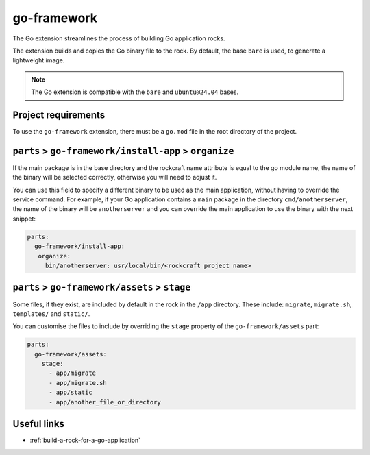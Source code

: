 .. _go-framework-reference:

go-framework
----------------

The Go extension streamlines the process of building Go application
rocks.

The extension builds and copies the Go binary file to the rock.
By default, the base ``bare`` is used, to generate a lightweight image.


.. note::
    The Go extension is compatible with the ``bare`` and ``ubuntu@24.04``
    bases.

Project requirements
====================

To use the ``go-framework`` extension, there must be a ``go.mod`` file
in the root directory of the project.


``parts`` > ``go-framework/install-app`` > ``organize``
=========================================================

If the main package is in the base directory and the rockcraft name
attribute is equal to the go module name, the name of the binary will
be selected correctly, otherwise you will need to adjust it.

You can use this field to specify a different binary to be used as the
main application, without having to override the service command. For example,
if your Go application contains a ``main`` package in the directory
``cmd/anotherserver``, the name of the binary will be ``anotherserver``
and you can override the main application to use the binary with the
next snippet:

.. code-block:: yaml

  parts:
    go-framework/install-app:
     organize:
       bin/anotherserver: usr/local/bin/<rockcraft project name>


``parts`` > ``go-framework/assets`` > ``stage``
=========================================================


Some files, if they exist, are included by default in the rock in the
``/app`` directory.  These include: ``migrate``, ``migrate.sh``,
``templates/`` and ``static/``.

You can customise the files to include by overriding the ``stage`` property
of the ``go-framework/assets`` part:

.. code-block:: yaml

  parts:
    go-framework/assets:
      stage:
        - app/migrate
        - app/migrate.sh
        - app/static
        - app/another_file_or_directory


Useful links
============

- :ref:`build-a-rock-for-a-go-application`
